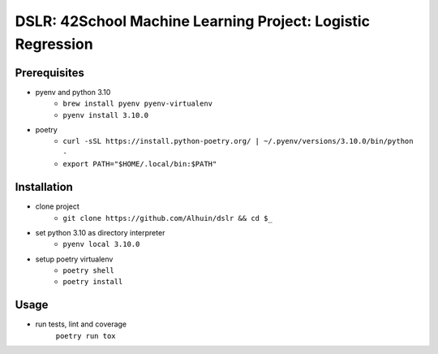 ============
DSLR: 42School Machine Learning Project: Logistic Regression
============

***************
Prerequisites
***************

- pyenv and python 3.10
    - ``brew install pyenv pyenv-virtualenv``
    - ``pyenv install 3.10.0``

- poetry
    - ``curl -sSL https://install.python-poetry.org/ | ~/.pyenv/versions/3.10.0/bin/python -``
    - ``export PATH="$HOME/.local/bin:$PATH"``

***************
Installation
***************

- clone project
    - ``git clone https://github.com/Alhuin/dslr && cd $_``

- set python 3.10 as directory interpreter
    - ``pyenv local 3.10.0``

- setup poetry virtualenv
    - ``poetry shell``
    - ``poetry install``


******
Usage
******

- run tests, lint and coverage
    ``poetry run tox``
